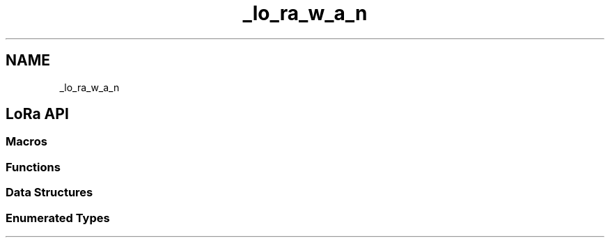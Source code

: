 .TH "_lo_ra_w_a_n" 3 "Thu Jan 14 2021" "Onethinx LoRaWAN module" \" -*- nroff -*-
.ad l
.nh
.SH NAME
_lo_ra_w_a_n
.SH "LoRa API"
.PP
.SS "Macros"
.SS "Functions"
.SS "Data Structures"
.SS "Enumerated Types"

